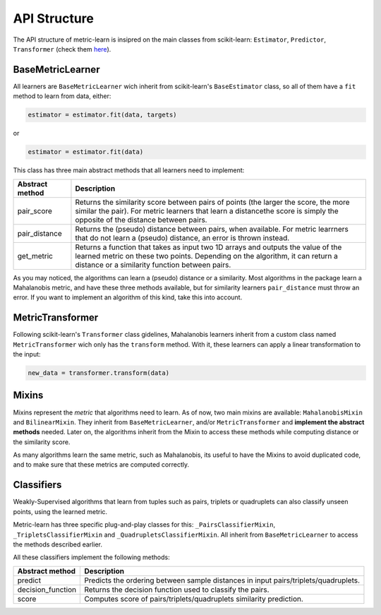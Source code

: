 .. _api-structure:
 
=============
API Structure
=============

The API structure of metric-learn is insipred on the main classes from scikit-learn:
``Estimator``, ``Predictor``, ``Transformer`` (check them
`here <https://scikit-learn.org/stable/developers/develop.html>`_).


BaseMetricLearner
^^^^^^^^^^^^^^^^^

All learners are ``BaseMetricLearner`` wich inherit from scikit-learn's ``BaseEstimator``
class, so all of them have a ``fit`` method to learn from data, either:

.. code-block::
  
  estimator = estimator.fit(data, targets)

or 

.. code-block::
  
  estimator = estimator.fit(data)

This class has three main abstract methods that all learners need to implement:

+---------------------+--------------------------------------------------------------------------------------------------------------------------------------------------------------------------------------------------------------------+
| **Abstract method** | **Description**                                                                                                                                                                                                    |
+---------------------+--------------------------------------------------------------------------------------------------------------------------------------------------------------------------------------------------------------------+
| pair_score          | Returns the similarity score between pairs of points (the larger the score, the more similar the pair). For metric learners that learn a distancethe score is simply the opposite of the distance between pairs.   |
+---------------------+--------------------------------------------------------------------------------------------------------------------------------------------------------------------------------------------------------------------+
| pair_distance       | Returns the (pseudo) distance between pairs, when available. For metric learrners that do not learn a (pseudo) distance, an error is thrown instead.                                                               |
+---------------------+--------------------------------------------------------------------------------------------------------------------------------------------------------------------------------------------------------------------+
| get_metric          | Returns a function that takes as input two 1D arrays and outputs the value of the learned metric on these two points. Depending on the algorithm, it can return a distance or a similarity function between pairs. |
+---------------------+--------------------------------------------------------------------------------------------------------------------------------------------------------------------------------------------------------------------+

As you may noticed, the algorithms can learn a (pseudo) distance or a similarity. Most
algorithms in the package learn a Mahalanobis metric, and have these three methods
available, but for similarity learners ``pair_distance`` must throw an error. If you
want to implement an algorithm of this kind, take this into account.

MetricTransformer
^^^^^^^^^^^^^^^^^

Following scikit-learn's ``Transformer`` class gidelines, Mahalanobis learners inherit
from a custom class named ``MetricTransformer`` wich only has the ``transform`` method.
With it, these learners can apply a linear transformation to the input:

.. code-block::

  new_data = transformer.transform(data)

Mixins
^^^^^^

Mixins represent the `metric` that algorithms need to learn. As of now, two main
mixins are available: ``MahalanobisMixin`` and ``BilinearMixin``. They inherit from
``BaseMetricLearner``, and/or ``MetricTransformer`` and **implement the abstract methods**
needed. Later on, the algorithms inherit from the Mixin to access these methods while
computing distance or the similarity score.

As many algorithms learn the same metric, such as Mahalanobis, its useful to have the
Mixins to avoid duplicated code, and to make sure that these metrics are computed
correctly.

Classifiers
^^^^^^^^^^^

Weakly-Supervised algorithms that learn from tuples such as pairs, triplets or quadruplets
can also classify unseen points, using the learned metric.

Metric-learn has three specific plug-and-play classes for this: ``_PairsClassifierMixin``,
``_TripletsClassifierMixin`` and ``_QuadrupletsClassifierMixin``. All inherit from
``BaseMetricLearner`` to access the methods described earlier.

All these classifiers implement the following methods:

+---------------------+-------------------------------------------------------------------------------------+
| **Abstract method** | **Description**                                                                     |
+---------------------+-------------------------------------------------------------------------------------+
| predict             | Predicts the ordering between sample distances in input pairs/triplets/quadruplets. |
+---------------------+-------------------------------------------------------------------------------------+
| decision_function   | Returns the decision function used to classify the pairs.                           |
+---------------------+-------------------------------------------------------------------------------------+
| score               | Computes score of pairs/triplets/quadruplets similarity prediction.                 |
+---------------------+-------------------------------------------------------------------------------------+
